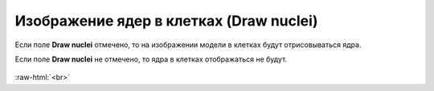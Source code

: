 .. _PhysiCell_simulation_result_Settings_Draw_nuclei:

Изображение ядер в клетках (Draw nuclei)
========================================

.. role:: raw-html(raw)
   :format: html

.. |icon_option| image:: /images/icons/option.png

Если поле |icon_option| **Draw nuclei** отмечено, то на изображении модели в клетках будут отрисовываться ядра.

Если поле |icon_option| **Draw nuclei** не отмечено, то ядра в клетках отображаться не будут.

.. figure:: /images/Physicell/Physicell_simulation_result/Nuclei_yes_no.png
   :width: 100%
   :alt: Nuclei_yes_no
   :align: center

:raw-html:`<br>`